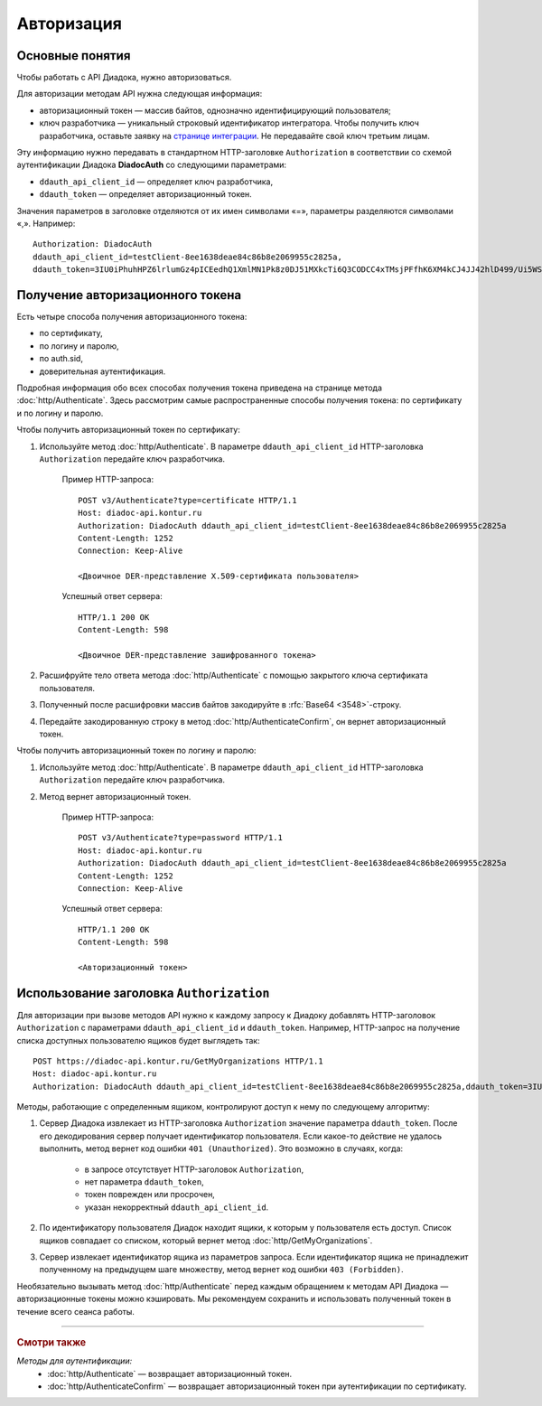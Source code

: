 Авторизация
===========

Основные понятия
----------------

Чтобы работать с API Диадока, нужно авторизоваться.

Для авторизации методам API нужна следующая информация:

- авторизационный токен — массив байтов, однозначно идентифицирующий пользователя;
- ключ разработчика — уникальный строковый идентификатор интегратора. Чтобы получить ключ разработчика, оставьте заявку на `странице интеграции <https://www.diadoc.ru/integrations/api>`__. Не передавайте свой ключ третьим лицам. 

Эту информацию нужно передавать в стандартном HTTP-заголовке ``Authorization`` в соответствии со схемой аутентификации Диадока **DiadocAuth** со следующими параметрами:

- ``ddauth_api_client_id`` — определяет ключ разработчика,
- ``ddauth_token`` — определяет авторизационный токен.

Значения параметров в заголовке отделяются от их имен символами «=», параметры разделяются символами «,». Например:

::

    Authorization: DiadocAuth
    ddauth_api_client_id=testClient-8ee1638deae84c86b8e2069955c2825a,
    ddauth_token=3IU0iPhuhHPZ6lrlumGz4pICEedhQ1XmlMN1Pk8z0DJ51MXkcTi6Q3CODCC4xTMsjPFfhK6XM4kCJ4JJ42hlD499/Ui5WSq6lrPwcdp4IIKswVUwyE0ZiwhlpeOwRjNrvUX1yPrxr0dY8a0w8ePsc1DG8HAlZce8a0hZiWylMqu23d/vfzRFuA==

Получение авторизационного токена
---------------------------------

Есть четыре способа получения авторизационного токена:

- по сертификату,
- по логину и паролю,
- по auth.sid,
- доверительная аутентификация.

Подробная информация обо всех способах получения токена приведена на странице метода :doc:`http/Authenticate`. Здесь рассмотрим самые распространенные способы получения токена: по сертификату и по логину и паролю.

Чтобы получить авторизационный токен по сертификату:

1. Используйте метод :doc:`http/Authenticate`. В параметре ``ddauth_api_client_id`` HTTP-заголовка ``Authorization`` передайте ключ разработчика.

    Пример HTTP-запроса:

    ::

        POST v3/Authenticate?type=certificate HTTP/1.1
        Host: diadoc-api.kontur.ru
        Authorization: DiadocAuth ddauth_api_client_id=testClient-8ee1638deae84c86b8e2069955c2825a
        Content-Length: 1252
        Connection: Keep-Alive

        <Двоичное DER-представление X.509-сертификата пользователя> 

    Успешный ответ сервера:
     
    ::

        HTTP/1.1 200 OK
        Content-Length: 598

        <Двоичное DER-представление зашифрованного токена>

2. Расшифруйте тело ответа метода :doc:`http/Authenticate` с помощью закрытого ключа сертификата пользователя. 
3. Полученный после расшифровки массив байтов закодируйте в :rfc:`Base64 <3548>`-строку.
4. Передайте закодированную строку в метод :doc:`http/AuthenticateConfirm`, он вернет авторизационный токен.

Чтобы получить авторизационный токен по логину и паролю:

1. Используйте метод :doc:`http/Authenticate`. В параметре ``ddauth_api_client_id`` HTTP-заголовка ``Authorization`` передайте ключ разработчика.
2. Метод вернет авторизационный токен.

    Пример HTTP-запроса:

    ::

        POST v3/Authenticate?type=password HTTP/1.1
        Host: diadoc-api.kontur.ru
        Authorization: DiadocAuth ddauth_api_client_id=testClient-8ee1638deae84c86b8e2069955c2825a
        Content-Length: 1252
        Connection: Keep-Alive
        
    Успешный ответ сервера:

    ::

        HTTP/1.1 200 OK
        Content-Length: 598

        <Авторизационный токен>

Использование заголовка ``Authorization``
-----------------------------------------

Для авторизации при вызове методов API нужно к каждому запросу к Диадоку добавлять HTTP-заголовок ``Authorization`` с параметрами ``ddauth_api_client_id`` и ``ddauth_token``. Например, HTTP-запрос на получение списка доступных пользователю ящиков будет выглядеть так:

::

    POST https://diadoc-api.kontur.ru/GetMyOrganizations HTTP/1.1
    Host: diadoc-api.kontur.ru
    Authorization: DiadocAuth ddauth_api_client_id=testClient-8ee1638deae84c86b8e2069955c2825a,ddauth_token=3IU0iPhuhHPZ6lrlumGz4pICEedhQ1XmlMN1Pk8z0DJ51MXkcTi6Q3CODCC4xTMsjPFfhK6XM4kCJ4JJ42hlD499/Ui5WSq6lrPwcdp4IIKswVUwyE0ZiwhlpeOwRjNrvUX1yPrxr0dY8a0w8ePsc1DG8HAlZce8a0hZiWylMqu23d/vfzRFuA==

Методы, работающие с определенным ящиком, контролируют доступ к нему по следующему алгоритму:

1. Сервер Диадока извлекает из HTTP-заголовка ``Authorization`` значение параметра ``ddauth_token``. После его декодирования сервер получает идентификатор пользователя. Если какое-то действие не удалось выполнить, метод вернет код ошибки ``401 (Unauthorized)``. Это возможно в случаях, когда:

	- в запросе отсутствует HTTP-заголовок ``Authorization``,
	- нет параметра ``ddauth_token``,
	- токен поврежден или просрочен,
	- указан некорректный ``ddauth_api_client_id``.

2. По идентификатору пользователя Диадок находит ящики, к которым у пользователя есть доступ. Список ящиков совпадает со списком, который вернет метод :doc:`http/GetMyOrganizations`.
3. Сервер извлекает идентификатор ящика из параметров запроса. Если идентификатор ящика не принадлежит полученному на предыдущем шаге множеству, метод вернет код ошибки ``403 (Forbidden)``.

Необязательно вызывать метод :doc:`http/Authenticate` перед каждым обращением к методам API Диадока — авторизационные токены можно кэшировать. Мы рекомендуем сохранить и использовать полученный токен в течение всего сеанса работы.

----

.. rubric:: Смотри также

*Методы для аутентификации:*
    - :doc:`http/Authenticate` — возвращает авторизационный токен.
    - :doc:`http/AuthenticateConfirm` — возвращает авторизационный токен при аутентификации по сертификату.
